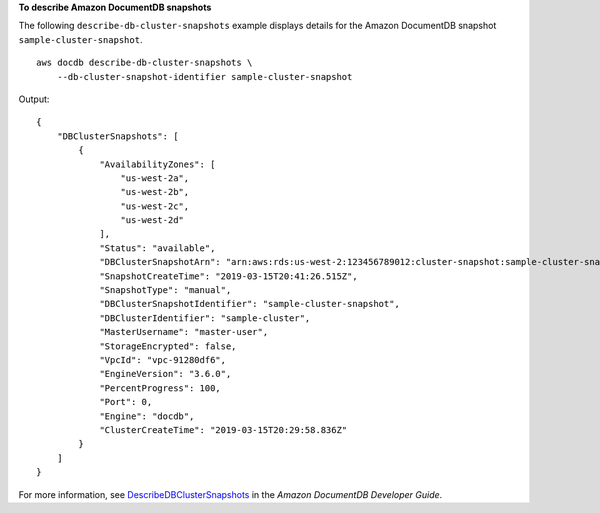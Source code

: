 **To describe Amazon DocumentDB snapshots**

The following ``describe-db-cluster-snapshots`` example displays details for the Amazon DocumentDB snapshot ``sample-cluster-snapshot``. ::

    aws docdb describe-db-cluster-snapshots \
        --db-cluster-snapshot-identifier sample-cluster-snapshot

Output::

    {
        "DBClusterSnapshots": [
            {
                "AvailabilityZones": [
                    "us-west-2a",
                    "us-west-2b",
                    "us-west-2c",
                    "us-west-2d"
                ],
                "Status": "available",
                "DBClusterSnapshotArn": "arn:aws:rds:us-west-2:123456789012:cluster-snapshot:sample-cluster-snapshot",
                "SnapshotCreateTime": "2019-03-15T20:41:26.515Z",
                "SnapshotType": "manual",
                "DBClusterSnapshotIdentifier": "sample-cluster-snapshot",
                "DBClusterIdentifier": "sample-cluster",
                "MasterUsername": "master-user",
                "StorageEncrypted": false,
                "VpcId": "vpc-91280df6",
                "EngineVersion": "3.6.0",
                "PercentProgress": 100,
                "Port": 0,
                "Engine": "docdb",
                "ClusterCreateTime": "2019-03-15T20:29:58.836Z"
            }
        ]
    }

For more information, see `DescribeDBClusterSnapshots <https://docs.aws.amazon.com/documentdb/latest/developerguide/API_DescribeDBClusterSnapshots.html>`__ in the *Amazon DocumentDB Developer Guide*.
